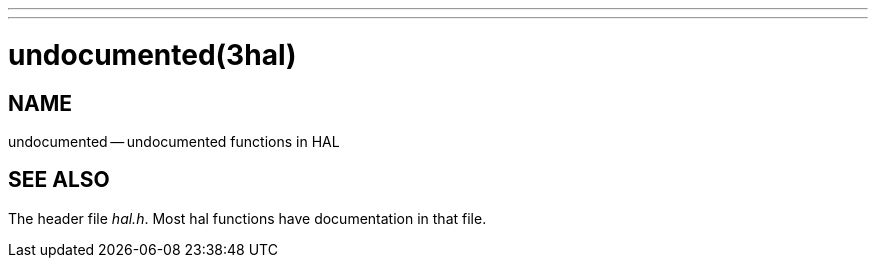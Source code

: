 ---
---
:skip-front-matter:

= undocumented(3hal)
:manmanual: HAL Components
:mansource: ../man/man3/undocumented.3hal.asciidoc
:man version :


== NAME

undocumented -- undocumented functions in HAL



== SEE ALSO
The header file __hal.h__.  Most hal functions have documentation
in that file.
